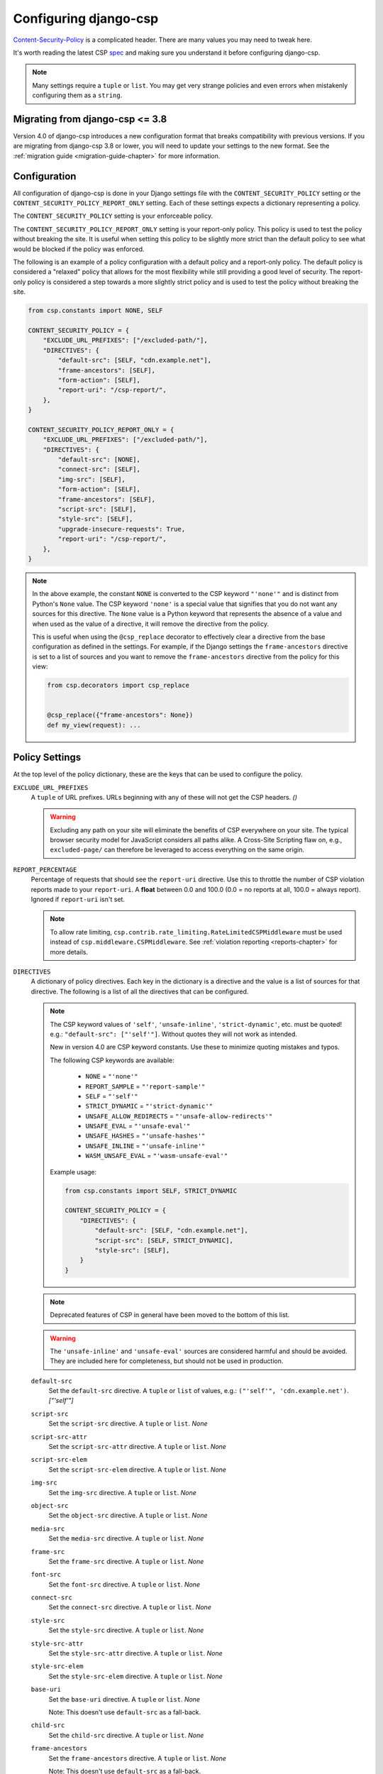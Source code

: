 .. _configuration-chapter:

======================
Configuring django-csp
======================

Content-Security-Policy_ is a complicated header. There are many values
you may need to tweak here.

It's worth reading the latest CSP spec_ and making sure you understand it
before configuring django-csp.

.. note::
   Many settings require a ``tuple`` or ``list``. You may get very strange
   policies and even errors when mistakenly configuring them as a ``string``.


Migrating from django-csp <= 3.8
================================

Version 4.0 of django-csp introduces a new configuration format that breaks compatibility with
previous versions.  If you are migrating from django-csp 3.8 or lower, you will need to update your
settings to the new format. See the :ref:`migration guide <migration-guide-chapter>` for more
information.

Configuration
=============

All configuration of django-csp is done in your Django settings file with the
``CONTENT_SECURITY_POLICY`` setting or the ``CONTENT_SECURITY_POLICY_REPORT_ONLY`` setting. Each of these
settings expects a dictionary representing a policy.

The ``CONTENT_SECURITY_POLICY`` setting is your enforceable policy.

The ``CONTENT_SECURITY_POLICY_REPORT_ONLY`` setting is your report-only policy. This policy is
used to test the policy without breaking the site. It is useful when setting this policy to be
slightly more strict than the default policy to see what would be blocked if the policy was enforced.

The following is an example of a policy configuration with a default policy and a report-only
policy. The default policy is considered a "relaxed" policy that allows for the most flexibility
while still providing a good level of security. The report-only policy is considered a step towards
a more slightly strict policy and is used to test the policy without breaking the site.

.. code-block:: python

    from csp.constants import NONE, SELF

    CONTENT_SECURITY_POLICY = {
        "EXCLUDE_URL_PREFIXES": ["/excluded-path/"],
        "DIRECTIVES": {
            "default-src": [SELF, "cdn.example.net"],
            "frame-ancestors": [SELF],
            "form-action": [SELF],
            "report-uri": "/csp-report/",
        },
    }

    CONTENT_SECURITY_POLICY_REPORT_ONLY = {
        "EXCLUDE_URL_PREFIXES": ["/excluded-path/"],
        "DIRECTIVES": {
            "default-src": [NONE],
            "connect-src": [SELF],
            "img-src": [SELF],
            "form-action": [SELF],
            "frame-ancestors": [SELF],
            "script-src": [SELF],
            "style-src": [SELF],
            "upgrade-insecure-requests": True,
            "report-uri": "/csp-report/",
        },
    }

.. note::

    In the above example, the constant ``NONE`` is converted to the CSP keyword ``"'none'"`` and
    is distinct from Python's ``None`` value. The CSP keyword ``'none'`` is a special value that
    signifies that you do not want any sources for this directive. The ``None`` value is a
    Python keyword that represents the absence of a value and when used as the value of a directive,
    it will remove the directive from the policy.

    This is useful when using the ``@csp_replace`` decorator to effectively clear a directive from
    the base configuration as defined in the settings. For example, if the Django settings the
    ``frame-ancestors`` directive is set to a list of sources and you want to remove the
    ``frame-ancestors`` directive from the policy for this view:

    .. code-block:: python

        from csp.decorators import csp_replace


        @csp_replace({"frame-ancestors": None})
        def my_view(request): ...


Policy Settings
===============

At the top level of the policy dictionary, these are the keys that can be used to configure the
policy.

``EXCLUDE_URL_PREFIXES``
    A ``tuple`` of URL prefixes. URLs beginning with any of these will not get the CSP headers.
    *()*

    .. warning::

       Excluding any path on your site will eliminate the benefits of CSP everywhere on your site.
       The typical browser security model for JavaScript considers all paths alike. A Cross-Site
       Scripting flaw on, e.g., ``excluded-page/`` can therefore be leveraged to access everything
       on the same origin.

``REPORT_PERCENTAGE``
    Percentage of requests that should see the ``report-uri`` directive.  Use this to throttle the
    number of CSP violation reports made to your ``report-uri``. A **float** between 0.0 and 100.0
    (0.0 = no reports at all, 100.0 = always report).  Ignored if ``report-uri`` isn't set.

    .. note::
       To allow rate limiting, ``csp.contrib.rate_limiting.RateLimitedCSPMiddleware`` must be used
       instead of ``csp.middleware.CSPMiddleware``.
       See :ref:`violation reporting <reports-chapter>` for more details.

``DIRECTIVES``
    A dictionary of policy directives. Each key in the dictionary is a directive and the value is a
    list of sources for that directive. The following is a list of all the directives that can be
    configured.

    .. note::

       The CSP keyword values of ``'self'``, ``'unsafe-inline'``, ``'strict-dynamic'``, etc. must be
       quoted!  e.g.: ``"default-src": ["'self'"]``.  Without quotes they will not work as intended.

       New in version 4.0 are CSP keyword constants. Use these to minimize quoting mistakes and typos.

       The following CSP keywords are available:

           * ``NONE`` = ``"'none'"``
           * ``REPORT_SAMPLE`` = ``"'report-sample'"``
           * ``SELF`` = ``"'self'"``
           * ``STRICT_DYNAMIC`` = ``"'strict-dynamic'"``
           * ``UNSAFE_ALLOW_REDIRECTS`` = ``"'unsafe-allow-redirects'"``
           * ``UNSAFE_EVAL`` = ``"'unsafe-eval'"``
           * ``UNSAFE_HASHES`` = ``"'unsafe-hashes'"``
           * ``UNSAFE_INLINE`` = ``"'unsafe-inline'"``
           * ``WASM_UNSAFE_EVAL`` = ``"'wasm-unsafe-eval'"``

       Example usage:

       .. code-block:: python

            from csp.constants import SELF, STRICT_DYNAMIC

            CONTENT_SECURITY_POLICY = {
                "DIRECTIVES": {
                    "default-src": [SELF, "cdn.example.net"],
                    "script-src": [SELF, STRICT_DYNAMIC],
                    "style-src": [SELF],
                }
            }

    .. note::
       Deprecated features of CSP in general have been moved to the bottom of this list.

    .. warning::
       The ``'unsafe-inline'`` and ``'unsafe-eval'`` sources are considered harmful and should be
       avoided. They are included here for completeness, but should not be used in production.

    ``default-src``
        Set the ``default-src`` directive. A ``tuple`` or ``list`` of values,
        e.g.: ``("'self'", 'cdn.example.net')``. *["'self'"]*

    ``script-src``
        Set the ``script-src`` directive. A ``tuple`` or ``list``. *None*

    ``script-src-attr``
        Set the ``script-src-attr`` directive. A ``tuple`` or ``list``. *None*

    ``script-src-elem``
        Set the ``script-src-elem`` directive. A ``tuple`` or ``list``. *None*

    ``img-src``
        Set the ``img-src`` directive. A ``tuple`` or ``list``. *None*

    ``object-src``
        Set the ``object-src`` directive. A ``tuple`` or ``list``. *None*

    ``media-src``
        Set the ``media-src`` directive. A ``tuple`` or ``list``. *None*

    ``frame-src``
        Set the ``frame-src`` directive. A ``tuple`` or ``list``. *None*

    ``font-src``
        Set the ``font-src`` directive. A ``tuple`` or ``list``. *None*

    ``connect-src``
        Set the ``connect-src`` directive. A ``tuple`` or ``list``. *None*

    ``style-src``
        Set the ``style-src`` directive. A ``tuple`` or ``list``. *None*

    ``style-src-attr``
        Set the ``style-src-attr`` directive. A ``tuple`` or ``list``. *None*

    ``style-src-elem``
        Set the ``style-src-elem`` directive. A ``tuple`` or ``list``. *None*

    ``base-uri``
        Set the ``base-uri`` directive. A ``tuple`` or ``list``. *None*

        Note: This doesn't use ``default-src`` as a fall-back.

    ``child-src``
        Set the ``child-src`` directive. A ``tuple`` or ``list``. *None*

    ``frame-ancestors``
        Set the ``frame-ancestors`` directive. A ``tuple`` or ``list``. *None*

        Note: This doesn't use ``default-src`` as a fall-back.

    ``navigate-to``
        Set the ``navigate-to`` directive. A ``tuple`` or ``list``. *None*

        Note: This doesn't use ``default-src`` as a fall-back.

    ``form-action``
        Set the ``FORM_ACTION`` directive. A ``tuple`` or ``list``. *None*

        Note: This doesn't use ``default-src`` as a fall-back.

    ``sandbox``
        Set the ``sandbox`` directive. A ``tuple`` or ``list``. *None*

        Note: This doesn't use ``default-src`` as a fall-back.

    ``report-uri``
        Set the ``report-uri`` directive. A ``tuple`` or ``list`` of URIs.
        Each URI can be a full or relative URI. *None*

        Note: This doesn't use ``default-src`` as a fall-back.

    ``report-to``
        Set the ``report-to`` directive. A ``string`` describing a reporting
        group. *None*

        See Section 1.2: https://w3c.github.io/reporting/#group

        Also `see this MDN note on <https://developer.mozilla.org/en-US/docs/Web/HTTP/Headers/Content-Security-Policy/report-uri>`_ ``report-uri`` and ``report-to``.

    ``manifest-src``
        Set the ``manifest-src`` directive. A ``tuple`` or ``list``. *None*

    ``worker-src``
        Set the ``worker-src`` directive. A ``tuple`` or ``list``. *None*

    ``require-sri-for``
        Set the ``require-sri-for`` directive. A ``tuple`` or ``list``. *None*

        Valid values: a ``list`` containing ``'script'``, ``'style'``, or both.

        Spec: require-sri-for-known-tokens_

    ``upgrade-insecure-requests``
        Include ``upgrade-insecure-requests`` directive. A ``boolean``. *False*

        Spec: upgrade-insecure-requests_

    ``require-trusted-types-for``
        Include ``require-trusted-types-for`` directive.
        A ``tuple`` or ``list``. *None*

        Valid values: ``["'script'"]``

    ``trusted-types``
        Include ``trusted-types`` directive.
        A ``tuple`` or ``list``. *None*

        Valid values: a ``list`` of allowed policy names that may include
        ``default`` and/or ``'allow-duplicates'``


Deprecated CSP settings
-----------------------
The following ``DIRECTIVES`` settings are still configurable, but are considered deprecated
in terms of the latest implementation of the relevant spec.


``block-all-mixed-content``
    Include ``block-all-mixed-content`` directive. A ``boolean``. *False*

    Related `note on MDN <block-all-mixed-content_mdn_>`_.

    Spec: block-all-mixed-content_


``plugin-types``
    Set the ``plugin-types`` directive. A ``tuple`` or ``list``. *None*

    Note: This doesn't use ``default-src`` as a fall-back.

    Related `note on MDN <plugin_types_mdn_>`_.


``prefetch-src``
    Set the ``prefetch-src`` directive. A ``tuple`` or ``list``. *None*

    Related `note on MDN <prefetch_src_mdn_>`_.


Changing the Policy
~~~~~~~~~~~~~~~~~~~

The policy can be changed on a per-view (or even per-request) basis. See
the :ref:`decorator documentation <decorator-chapter>` for more details.


.. _Content-Security-Policy: https://www.w3.org/TR/CSP/
.. _Content-Security-Policy-L3: https://w3c.github.io/webappsec-csp/
.. _spec: Content-Security-Policy_
.. _require-sri-for-known-tokens: https://w3c.github.io/webappsec-subresource-integrity/#opt-in-require-sri-for
.. _upgrade-insecure-requests: https://w3c.github.io/webappsec-upgrade-insecure-requests/#delivery
.. _block-all-mixed-content: https://w3c.github.io/webappsec-mixed-content/
.. _block-all-mixed-content_mdn: https://developer.mozilla.org/en-US/docs/Web/HTTP/Headers/Content-Security-Policy/block-all-mixed-content
.. _plugin_types_mdn: https://developer.mozilla.org/en-US/docs/Web/HTTP/Headers/Content-Security-Policy/plugin-types
.. _prefetch_src_mdn: https://developer.mozilla.org/en-US/docs/Web/HTTP/Headers/Content-Security-Policy/prefetch-src
.. _strict-csp: https://csp.withgoogle.com/docs/strict-csp.html
